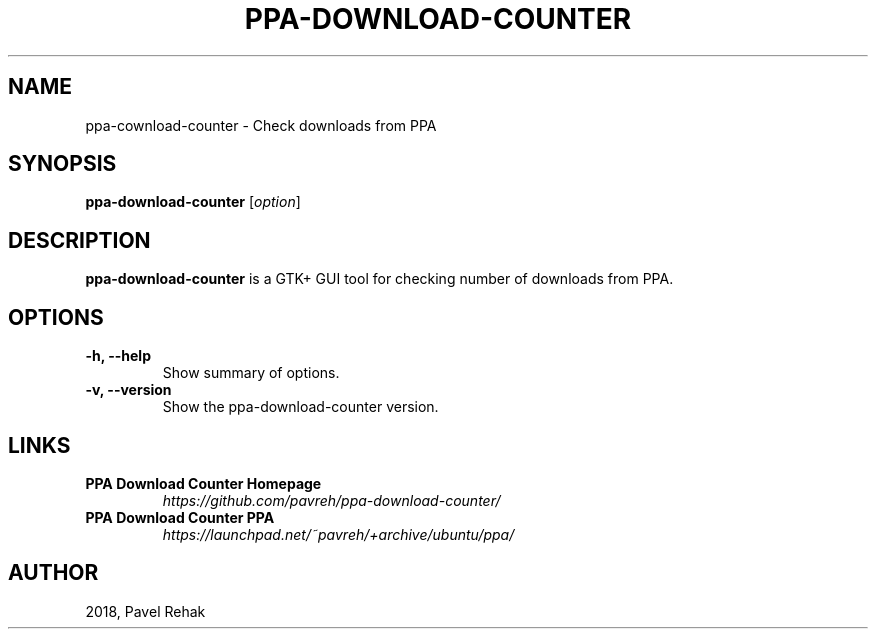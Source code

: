 .\" (C) Copyright 2018 Pavel Rehak <pavel-rehak@email.cz>,
.\"
.TH PPA-DOWNLOAD-COUNTER 1 "May 21 2018"
.\" Please adjust this date whenever revising the manpage.
.\"
.SH NAME
ppa-cownload-counter \- Check downloads from PPA
.SH SYNOPSIS
.B ppa-download-counter
.RI [ option ]
.SH DESCRIPTION
.B ppa-download-counter
is a GTK+ GUI tool for checking number of downloads from PPA.
.PP
.SH OPTIONS
.TP
.B \-h, \-\-help
Show summary of options.
.TP
.B \-v, \-\-version
Show the ppa-download-counter version.
.SH LINKS
.TP
.B PPA Download Counter Homepage
\fI\%https://github.com/pavreh/ppa-download-counter/\fP
.TP
.B PPA Download Counter PPA
\fI\%https://launchpad.net/~pavreh/+archive/ubuntu/ppa/\fP
.SH AUTHOR
2018, Pavel Rehak
